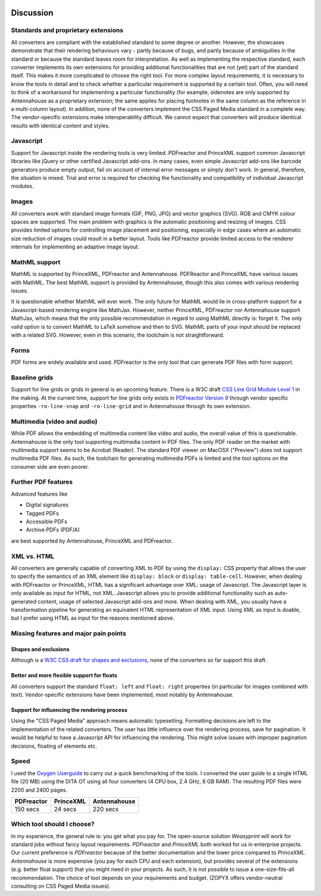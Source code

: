 .. image:: /static/pixel.png
    :class: one-pixel

Discussion
==========

Standards and proprietary extensions
------------------------------------

All converters are compliant with the established standard to some degree or
another. However, the showcases demonstrate that their rendering behaviours vary - partly
because of bugs, and partly because of ambiguities in the standard or because the
standard leaves room for interpretation. As well as implementing the respective standard, each converter
implements its own extensions for providing additional functionalities that are
not (yet) part of the standard itself. This makes it more complicated to
choose the right tool. For more complex layout requirements, it is necessary to know
the tools in detail and to check whether a particular requirement is supported by a
certain tool. Often, you will need to think of a workaround for implementing a
particular functionality (for example, sidenotes are only supported by Antennahouse as a
proprietary extension; the same applies for placing footnotes in the same column as the reference
in a multi-column layout). In addition, none of the converters implement the CSS Paged
Media standard in a complete way. The vendor-specific extensions make
interoperability difficult. We cannot expect that converters will produce
identical results with identical content and styles.

Javascript
----------

Support for Javascript inside the rendering tools is very limited.
PDFreactor and PrinceXML support common Javascript libraries like jQuery or
other certified Javascript add-ons. In many cases, even simple Javascript add-ons
like barcode generators produce empty output, fail on account of internal error
messages or simply don't work. In general, therefore, the situation is mixed. Trial
and error is required for checking the functionality and compatibility of individual
Javascript modules.

Images
------

All converters work with standard image formats (GIF, PNG, JPG) and
vector graphics (SVG). RGB and CMYK colour spaces are supported. The main
problem with graphics is the automatic positioning and resizing of images. CSS
provides limited options for controlling image placement and positioning,
especially in edge cases where an automatic size reduction of images could
result in a better layout. Tools like PDFreactor provide limited access to the
renderer internals for implementing an adaptive image layout.

MathML support
--------------

MathML is supported by PrinceXML, PDFreactor and Antennahouse. PDFReactor
and PrinceXML have various issues with MathML. The best MathML support
is provided by Antennahouse, though this also comes with various rendering
issues.

It is questionable whether MathML will ever work. The only future for MathML would lie
in cross-platform support for a Javascript-based rendering engine like MathJax.
However, neither PrinceXML, PDFreactor nor Antennahouse support MathJax, which means that
the only possible recommendation in regard to using MathML directly is: forget it. The
only valid option is to convert MathML to LaTeX somehow and then to SVG. MathML parts of
your input should be replaced with a related SVG. However, even in this scenario, the
toolchain is not straightforward.

Forms
-----

PDF forms are widely available and used. PDFreactor is the only tool that can
generate PDF files with form support. 

Baseline grids
--------------

Support for line grids or grids in general is an upcoming feature. There is a
W3C draft `CSS Line Grid Module Level 1
<https://drafts.csswg.org/css-line-grid/>`_ in the making. At the current time,
support for line grids only exists in `PDFreactor Version 9
<http://www.pdfreactor.com/product/doc_html/index.html#LineGridsAndSnapping>`_
through vendor specific properties ``-ro-line-snap`` and ``-ro-line-grid`` and in
Antennahouse through its own extension. 

Multimedia (video and audio)
----------------------------
While PDF allows the embedding of multimedia content like video and audio, the overall
value of this is questionable. Antennahouse is the only tool supporting multimedia content
in PDF files. The only PDF reader on the market with multimedia support seems to be 
Acrobat (Reader). The standard PDF viewer on MacOSX ("Preview") does not support
multimedia PDF files. As such, the toolchain for generating multimedia PDFs is limited
and the tool options on the consumer side are even poorer.

Further PDF features
--------------------

Advanced features like

* Digital signatures
* Tagged PDFs
* Accessible PDFs 
* Archive PDFs (PDF/A)

are best supported by Antennahouse, PrinceXML and PDFreactor.

XML vs. HTML
------------

All converters are generally capable of converting XML to PDF by using the
``display:`` CSS property that allows the user to specify the semantics of an XML
element like ``display: block`` or ``display: table-cell``. However, when dealing
with PDFreactor or PrinceXML, HTML has a significant advantage over XML: usage of
Javascript. The Javascript layer is only available as input for HTML,
not XML. Javascript allows you to provide additional functionality such as 
auto-generated content, usage of selected Javascript add-ons and more.
When dealing with XML, you usually have a transformation pipeline for
generating an equivalent HTML representation of XML input. Using XML as input is
doable, but I prefer using HTML as input for the reasons mentioned above.


Missing features and major pain points
--------------------------------------

Shapes and exclusions
++++++++++++++++++++++

Although is a `W3C CSS draft for shapes and exclusions <https://www.w3.org/TR/css3-exclusions/>`_,
none of the converters so far support this draft.


Better and more flexible support for floats 
+++++++++++++++++++++++++++++++++++++++++++

All converters support the standard ``float: left`` and ``float: right``
properties (in particular for images combined with text). Vendor-specific
extensions have been implemented, most notably by Antennahouse.

Support for influencing the rendering process
+++++++++++++++++++++++++++++++++++++++++++++

Using the "CSS Paged Media" approach means automatic typesetting. Formatting
decisions are left to the implementation of the related converters. The user has
little influence over the rendering process, save for pagination. It would be
helpful to have a Javascript API for influencing the rendering. This
might solve issues with improper pagination decisions, floating of elements
etc.

Speed
-----

I used the `Oxygen Userguide <https://github.com/oxygenxml/userguide.git>`_
to carry out a quick benchmarking of the tools. I converted the user guide to
a single HTML file (20 MB) using the DITA OT using all four converters
(4 CPU box, 2.4 GHz, 8 GB RAM). The resulting PDF files were 2200
and 2400 pages. 

.. table:: 
    :class: table table-bordered

    ==========   =========  ============  
    PDFreactor   PrinceXML  Antennahouse  
    ==========   =========  ============  
    150 secs     24 secs    220 secs      
    ==========   =========  ============  

Which tool should I choose?
---------------------------

In my experience, the general rule is: you get what you pay for. The
open-source solution `Weasyprint` will work for standard jobs without
fancy layout requirements. `PDFreactor` and `PrinceXML` both worked
for us in enterprise projects. Our current preference is `PDFreactor` because
of the better documentation and the lower price compared to `PrinceXML`.
`Antennahouse` is more expensive (you pay for each CPU and each extension),
but provides several of the extensions (e.g. better float support) that you might
need in your projects. As such, it is not possible to issue a one-size-fits-all
recommendation. The choice of tool depends on your requirements and budget. (ZOPYX offers
vendor-neutral consulting on CSS Paged Media issues).

